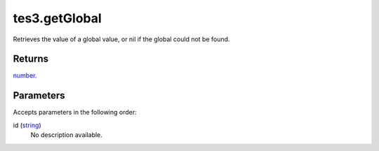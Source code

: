 tes3.getGlobal
====================================================================================================

Retrieves the value of a global value, or nil if the global could not be found.

Returns
----------------------------------------------------------------------------------------------------

`number`_.

Parameters
----------------------------------------------------------------------------------------------------

Accepts parameters in the following order:

id (`string`_)
    No description available.

.. _`number`: ../../../lua/type/number.html
.. _`string`: ../../../lua/type/string.html
